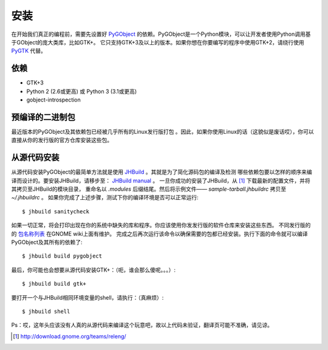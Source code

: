 .. _install:

安装
============
在开始我们真正的编程前，需要先设置好 `PyGObject`_ 的依赖。PyGObject是一个Python模块，可以让开发者使用Python调用基于GObject的庞大类库，比如GTK+。
它只支持GTK+3及以上的版本。如果你想在你要编写的程序中使用GTK+2，请绕行使用 `PyGTK`_ 代替。

依赖
------------

* GTK+3

* Python 2 (2.6或更高) 或 Python 3 (3.1或更高)

* gobject-introspection

预编译的二进制包
---------------------
最近版本的PyGObject及其依赖包已经被几乎所有的Linux发行版打包
。因此，如果你使用Linux的话（这貌似是废话哎），你可以直接从你的发行版的官方仓库安装这些包。

从源代码安装
----------------------
从源代码安装PyGObject的最简单方法就是使用 `JHBuild`_ 。其就是为了简化源码包的编译及检测
哪些依赖包要以怎样的顺序来编译而设计的。要安装JHBuild，请移步至： `JHBuild manual`_ 。
一旦你成功的安装了JHBuild，从 [#]_ 下载最新的配置文件，并将其拷贝至JHBuild的模块目录，
重命名以 `.modules` 后缀结尾。然后将示例文件—— `sample-tarball.jhbuildrc` 拷贝至 `~/.jhbuildrc` 。
如果你完成了上述步骤，测试下你的编译环境是否可以正常运行::

    $ jhbuild sanitycheck

如果一切正常，将会打印出现在你的系统中缺失的库和程序。你应该使用你发发行版的软件仓库来安装这些东西。
不同发行版的的 `包名称列表 <http://live.gnome.org/JhbuildDependencies>`_ 在GNOME wiki上面有维护。
完成之后再次运行该命令以确保需要的包都已经安装。执行下面的命令就可以编译PyGObject及其所有的依赖了::

    $ jhbuild build pygobject

最后，你可能也会想要从源代码安装GTK+：（呃，谁会那么傻呢。。。）::

    $ jhbuild build gtk+

要打开一个与JHBuild相同环境变量的shell，请执行：（真麻烦）::

    $ jhbuild shell

Ps：哎，这年头应该没有人真的从源代码来编译这个玩意吧，故以上代码未验证，翻译页可能不准确，请见谅。

.. _PyGObject: https://live.gnome.org/PyGObject
.. _PyGTK: http://www.pygtk.org
.. _JHBuild: https://live.gnome.org/Jhbuild
.. _JHBuild manual: http://library.gnome.org/devel/jhbuild/unstable/

.. [#] http://download.gnome.org/teams/releng/
